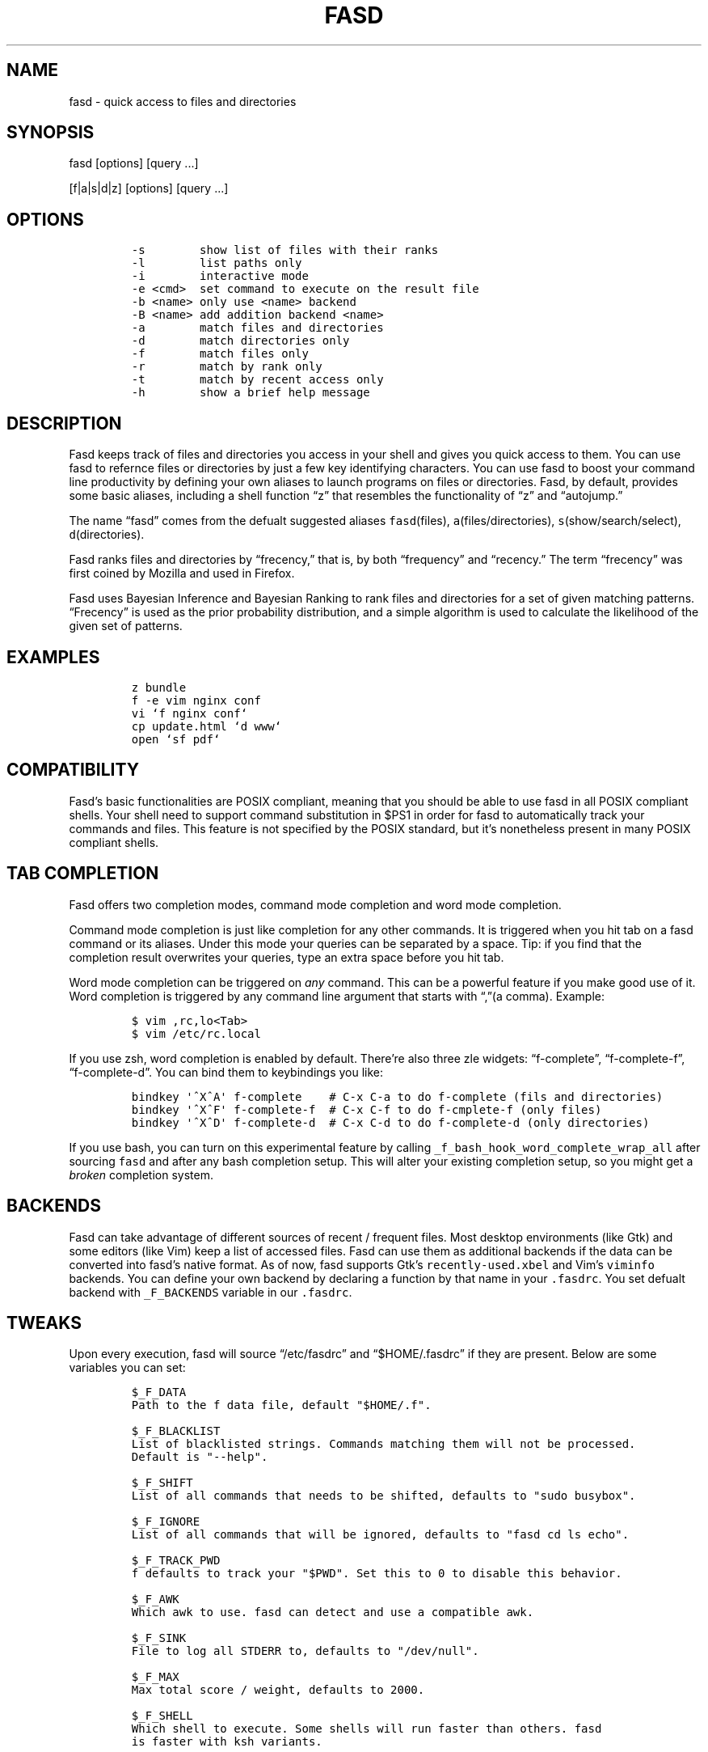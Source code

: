 .TH FASD 1 "Feb 11, 2012" "fasd user manual"
.SH NAME
.PP
fasd - quick access to files and directories
.SH SYNOPSIS
.PP
fasd [options] [query \&...]
.PP
[f|a|s|d|z] [options] [query \&...]
.SH OPTIONS
.IP
.nf
\f[C]
-s\ \ \ \ \ \ \ \ show\ list\ of\ files\ with\ their\ ranks
-l\ \ \ \ \ \ \ \ list\ paths\ only
-i\ \ \ \ \ \ \ \ interactive\ mode
-e\ <cmd>\ \ set\ command\ to\ execute\ on\ the\ result\ file
-b\ <name>\ only\ use\ <name>\ backend
-B\ <name>\ add\ addition\ backend\ <name>
-a\ \ \ \ \ \ \ \ match\ files\ and\ directories
-d\ \ \ \ \ \ \ \ match\ directories\ only
-f\ \ \ \ \ \ \ \ match\ files\ only
-r\ \ \ \ \ \ \ \ match\ by\ rank\ only
-t\ \ \ \ \ \ \ \ match\ by\ recent\ access\ only
-h\ \ \ \ \ \ \ \ show\ a\ brief\ help\ message
\f[]
.fi
.SH DESCRIPTION
.PP
Fasd keeps track of files and directories you access in your shell and
gives you quick access to them.
You can use fasd to refernce files or directories by just a few key
identifying characters.
You can use fasd to boost your command line productivity by defining
your own aliases to launch programs on files or directories.
Fasd, by default, provides some basic aliases, including a shell
function \[lq]z\[rq] that resembles the functionality of \[lq]z\[rq] and
\[lq]autojump.\[rq]
.PP
The name \[lq]fasd\[rq] comes from the defualt suggested aliases
\f[C]fasd\f[](files), \f[C]a\f[](files/directories),
\f[C]s\f[](show/search/select), \f[C]d\f[](directories).
.PP
Fasd ranks files and directories by \[lq]frecency,\[rq] that is, by both
\[lq]frequency\[rq] and \[lq]recency.\[rq] The term \[lq]frecency\[rq]
was first coined by Mozilla and used in Firefox.
.PP
Fasd uses Bayesian Inference and Bayesian Ranking to rank files and
directories for a set of given matching patterns.
\[lq]Frecency\[rq] is used as the prior probability distribution, and a
simple algorithm is used to calculate the likelihood of the given set of
patterns.
.SH EXAMPLES
.IP
.nf
\f[C]
z\ bundle
f\ -e\ vim\ nginx\ conf
vi\ `f\ nginx\ conf`
cp\ update.html\ `d\ www`
open\ `sf\ pdf`
\f[]
.fi
.SH COMPATIBILITY
.PP
Fasd's basic functionalities are POSIX compliant, meaning that you
should be able to use fasd in all POSIX compliant shells.
Your shell need to support command substitution in $PS1 in order for
fasd to automatically track your commands and files.
This feature is not specified by the POSIX standard, but it's
nonetheless present in many POSIX compliant shells.
.SH TAB COMPLETION
.PP
Fasd offers two completion modes, command mode completion and word mode
completion.
.PP
Command mode completion is just like completion for any other commands.
It is triggered when you hit tab on a fasd command or its aliases.
Under this mode your queries can be separated by a space.
Tip: if you find that the completion result overwrites your queries,
type an extra space before you hit tab.
.PP
Word mode completion can be triggered on \f[I]any\f[] command.
This can be a powerful feature if you make good use of it.
Word completion is triggered by any command line argument that starts
with \[lq],\[rq](a comma).
Example:
.IP
.nf
\f[C]
$\ vim\ ,rc,lo<Tab>
$\ vim\ /etc/rc.local
\f[]
.fi
.PP
If you use zsh, word completion is enabled by default.
There're also three zle widgets: \[lq]f-complete\[rq],
\[lq]f-complete-f\[rq], \[lq]f-complete-d\[rq].
You can bind them to keybindings you like:
.IP
.nf
\f[C]
bindkey\ \[aq]^X^A\[aq]\ f-complete\ \ \ \ #\ C-x\ C-a\ to\ do\ f-complete\ (fils\ and\ directories)
bindkey\ \[aq]^X^F\[aq]\ f-complete-f\ \ #\ C-x\ C-f\ to\ do\ f-cmplete-f\ (only\ files)
bindkey\ \[aq]^X^D\[aq]\ f-complete-d\ \ #\ C-x\ C-d\ to\ do\ f-complete-d\ (only\ directories)
\f[]
.fi
.PP
If you use bash, you can turn on this experimental feature by calling
\f[C]_f_bash_hook_word_complete_wrap_all\f[] after sourcing
\f[C]fasd\f[] and after any bash completion setup.
This will alter your existing completion setup, so you might get a
\f[I]broken\f[] completion system.
.SH BACKENDS
.PP
Fasd can take advantage of different sources of recent / frequent files.
Most desktop environments (like Gtk) and some editors (like Vim) keep a
list of accessed files.
Fasd can use them as additional backends if the data can be converted
into fasd's native format.
As of now, fasd supports Gtk's \f[C]recently-used.xbel\f[] and Vim's
\f[C]viminfo\f[] backends.
You can define your own backend by declaring a function by that name in
your \f[C].fasdrc\f[].
You set defualt backend with \f[C]_F_BACKENDS\f[] variable in our
\f[C].fasdrc\f[].
.SH TWEAKS
.PP
Upon every execution, fasd will source \[lq]/etc/fasdrc\[rq] and
\[lq]$HOME/.fasdrc\[rq] if they are present.
Below are some variables you can set:
.IP
.nf
\f[C]
$_F_DATA
Path\ to\ the\ f\ data\ file,\ default\ "$HOME/.f".

$_F_BLACKLIST
List\ of\ blacklisted\ strings.\ Commands\ matching\ them\ will\ not\ be\ processed.
Default\ is\ "--help".

$_F_SHIFT
List\ of\ all\ commands\ that\ needs\ to\ be\ shifted,\ defaults\ to\ "sudo\ busybox".

$_F_IGNORE
List\ of\ all\ commands\ that\ will\ be\ ignored,\ defaults\ to\ "fasd\ cd\ ls\ echo".

$_F_TRACK_PWD
f\ defaults\ to\ track\ your\ "$PWD".\ Set\ this\ to\ 0\ to\ disable\ this\ behavior.

$_F_AWK
Which\ awk\ to\ use.\ fasd\ can\ detect\ and\ use\ a\ compatible\ awk.

$_F_SINK
File\ to\ log\ all\ STDERR\ to,\ defaults\ to\ "/dev/null".

$_F_MAX
Max\ total\ score\ /\ weight,\ defaults\ to\ 2000.

$_F_SHELL
Which\ shell\ to\ execute.\ Some\ shells\ will\ run\ faster\ than\ others.\ fasd
is\ faster\ with\ ksh\ variants.

$_F_BACKENDS
Defualt\ backends.
\f[]
.fi
.SH DEBUGGING
.PP
If fasd does not work as expected, please file a bug report on GitHub
describing the unexpected behavior along with your OS version, shell
version, awk version, sed version, and a log file.
.PP
You can set \f[C]_F_SINK\f[] in your \f[C].fasdrc\f[] to obtain a log.
.IP
.nf
\f[C]
_F_SINK="$HOME/.f.log"
\f[]
.fi
.SH AUTHORS
Wei Dai <x@wei23.net>.
